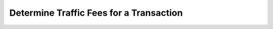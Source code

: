Determine Traffic Fees for a Transaction
========================================

.. todo:: Add instructions for determining traffic fees.
